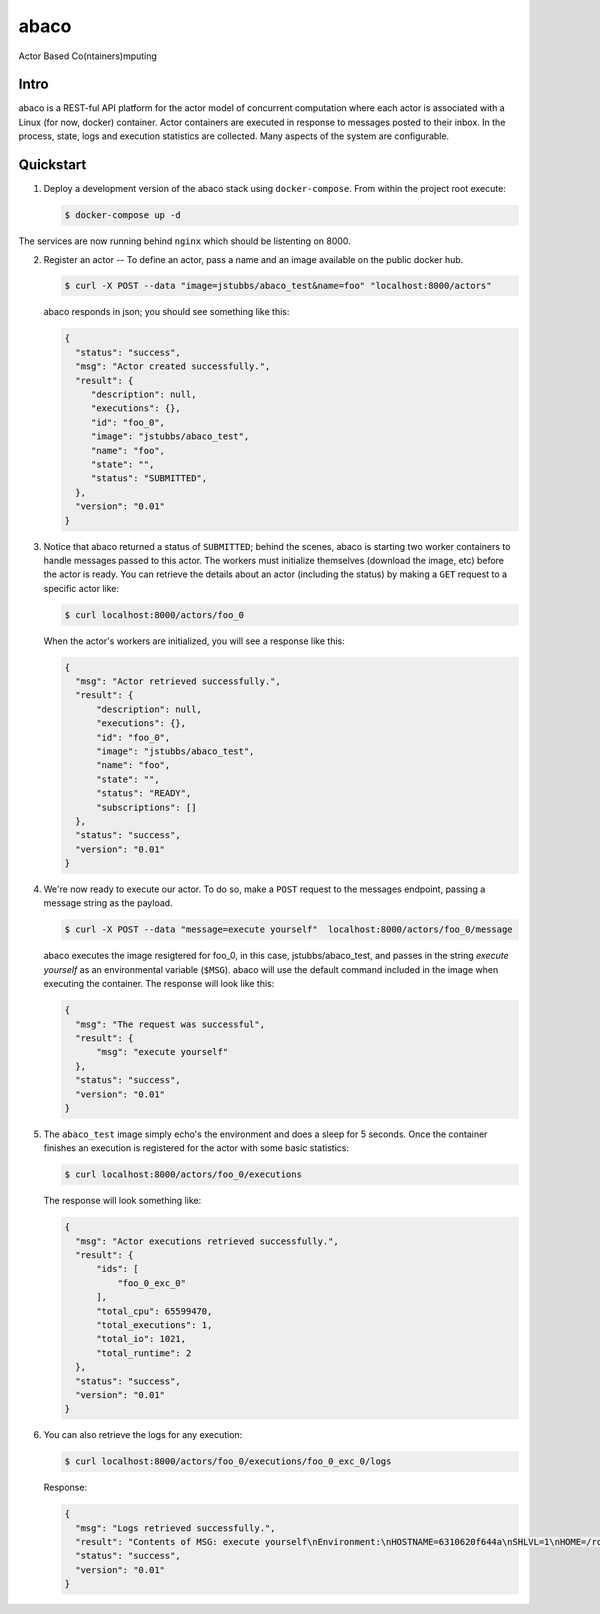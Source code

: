 =====
abaco
=====

Actor Based Co(ntainers)mputing

Intro
=====

abaco is a REST-ful API platform for the actor model of concurrent computation
where each actor is associated with a Linux (for now, docker) container. Actor
containers are executed in response to messages posted to their inbox. In the
process, state, logs and execution statistics are collected. Many aspects of the
system are configurable.


Quickstart
==========

1. Deploy a development version of the abaco stack using ``docker-compose``. From within
   the project root execute:

   .. code-block:: bash
   
      $ docker-compose up -d

The services are now running behind ``nginx`` which should be listenting on 8000.

2. Register an actor -- To define an actor, pass a name and an image available
   on the public docker hub.

   .. code-block:: bash
   
      $ curl -X POST --data "image=jstubbs/abaco_test&name=foo" "localhost:8000/actors"

   abaco responds in json; you should see something like this:

   .. code-block:: JSON
   
      {
        "status": "success",
        "msg": "Actor created successfully.",
        "result": {
           "description": null,
           "executions": {},
           "id": "foo_0",
           "image": "jstubbs/abaco_test",
           "name": "foo",
           "state": "",
           "status": "SUBMITTED",
        },
        "version": "0.01"
      }

3. Notice that abaco returned a status of ``SUBMITTED``; behind the
   scenes, abaco is starting two worker containers to handle messages
   passed to this actor. The workers must initialize themselves
   (download the image, etc) before the actor is ready. You can
   retrieve the details about an actor (including the status) by
   making a ``GET`` request to a specific actor like:

   .. code-block:: bash

       $ curl localhost:8000/actors/foo_0

   When the actor's workers are initialized, you will see a response like this:

   .. code-block:: JSON

      {
        "msg": "Actor retrieved successfully.",
        "result": {
            "description": null,
            "executions": {},
            "id": "foo_0",
            "image": "jstubbs/abaco_test",
            "name": "foo",
            "state": "",
            "status": "READY",
            "subscriptions": []
        },
        "status": "success",
        "version": "0.01"
      }

4. We're now ready to execute our actor. To do so, make a ``POST`` request
   to the messages endpoint, passing a message string as the payload.

   .. code-block:: bash

      $ curl -X POST --data "message=execute yourself"  localhost:8000/actors/foo_0/message

   abaco executes the image resigtered for foo_0, in this case,
   jstubbs/abaco_test, and passes in the string `execute yourself` as
   an environmental variable (``$MSG``). abaco will use the default
   command included in the image when executing the container. The
   response will look like this:

   .. code-block:: JSON

      {
        "msg": "The request was successful",
        "result": {
            "msg": "execute yourself"
        },
        "status": "success",
        "version": "0.01"
      }

5. The ``abaco_test`` image simply echo's the environment and does a sleep
   for 5 seconds. Once the container finishes an execution is
   registered for the actor with some basic statistics:

   .. code-block:: bash

      $ curl localhost:8000/actors/foo_0/executions

   The response will look something like:

   .. code-block:: JSON

      {
        "msg": "Actor executions retrieved successfully.",
        "result": {
            "ids": [
                "foo_0_exc_0"
            ],
            "total_cpu": 65599470,
            "total_executions": 1,
            "total_io": 1021,
            "total_runtime": 2
        },
        "status": "success",
        "version": "0.01"
      }

6. You can also retrieve the logs for any execution:

   .. code-block:: bash

      $ curl localhost:8000/actors/foo_0/executions/foo_0_exc_0/logs

   Response:

   .. code-block:: JSON

      {
        "msg": "Logs retrieved successfully.",
        "result": "Contents of MSG: execute yourself\nEnvironment:\nHOSTNAME=6310620f644a\nSHLVL=1\nHOME=/root\nMSG=execute yourself\nPATH=/usr/local/sbin:/usr/local/bin:/usr/sbin:/usr/bin:/sbin:/bin\nPWD=/\n",
        "status": "success",
        "version": "0.01"
      }

